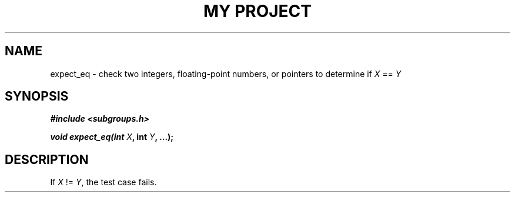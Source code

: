 .TH "MY PROJECT" "3"
.SH NAME
expect_eq \- check two integers, floating-point numbers, or pointers to determine if \f[I]X\f[R] == \f[I]Y\f[R]
.SH SYNOPSIS
.nf
.B #include <subgroups.h>
.PP
.BI "void expect_eq(int " X ", int " Y ", ...);"
.fi
.SH DESCRIPTION
If \f[I]X\f[R] != \f[I]Y\f[R], the test case fails.